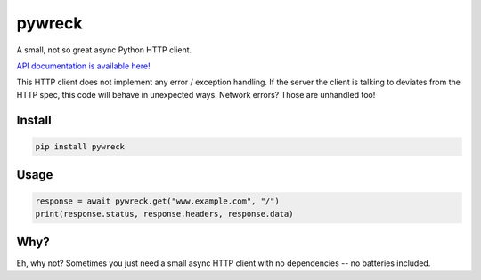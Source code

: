 
pywreck
=======

|ci| |coverage| |docs| |black|

.. |ci| image:: https://img.shields.io/github/actions/workflow/status/a-feld/pywreck/ci.yml?branch=main
   :target: https://github.com/a-feld/pywreck/actions/workflows/ci.yml

.. |coverage| image:: https://img.shields.io/codecov/c/github/a-feld/pywreck/main
    :target: https://codecov.io/gh/a-feld/pywreck

.. |docs| image:: https://img.shields.io/badge/docs-available-brightgreen.svg
    :target: https://a-feld.github.io/pywreck

.. |black| image:: https://img.shields.io/badge/code%20style-black-000000.svg
    :target: https://github.com/psf/black

A small, not so great async Python HTTP client.

`API documentation is available here! <https://a-feld.github.io/pywreck>`_

This HTTP client does not implement any error / exception handling. If the server the client is talking to deviates from the HTTP spec, this code will behave in unexpected ways. Network errors? Those are unhandled too!

Install
-------

.. code-block:: sh

   pip install pywreck

Usage
-----

.. code-block:: python

    response = await pywreck.get("www.example.com", "/")
    print(response.status, response.headers, response.data)

Why?
----

Eh, why not? Sometimes you just need a small async HTTP client with no dependencies -- no batteries included.
